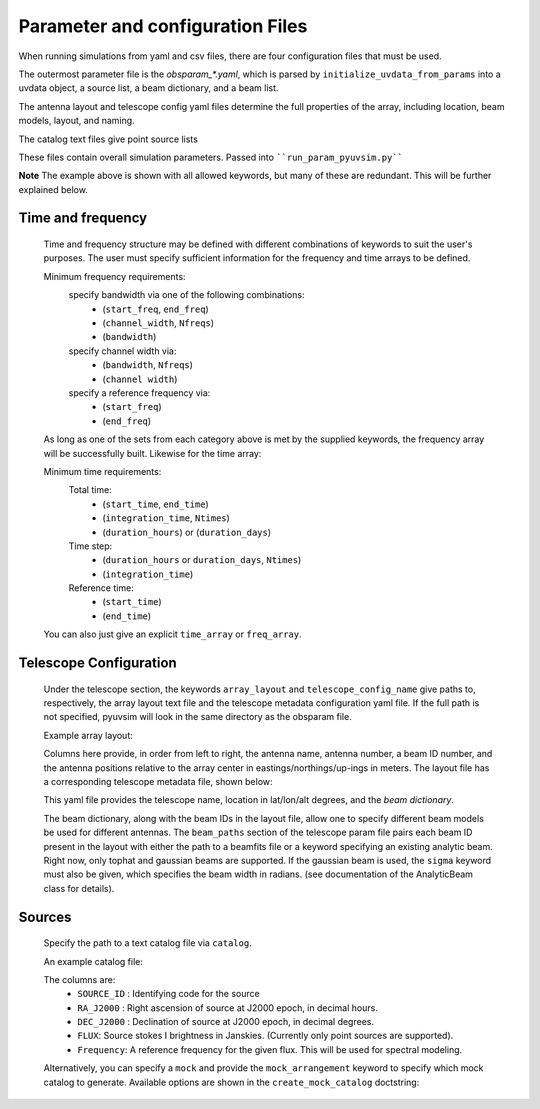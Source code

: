 
Parameter and configuration Files
===================================

When running simulations from yaml and csv files, there are four configuration files that must be used.

The outermost parameter file is the `obsparam_*.yaml`, which is parsed by ``initialize_uvdata_from_params`` into a uvdata object, a source list, a beam dictionary, and a beam list.

The antenna layout and telescope config yaml files determine the full properties of the array, including location, beam models, layout, and naming.

The catalog text files give point source lists 


These files contain overall simulation parameters.
Passed into ````run_param_pyuvsim.py````

.. code-block:: yaml
    :caption: Example obsparam yaml file

    filing:
      outdir: '.'   #Output file directory
      outfile_prefix: 'sim_' # Prefix for the output uvfits file.
    freq:
      Nfreqs: 10    # Number of frequencies
      channel_width: 80000.0    # Frequency channel width
      end_freq: 100800000.0     # Start and end frequencies (Hz)
      start_freq: 100000000.0
      freq_array : [1.0000e+08,   1.0008e+08,   1.0016e+08, 1.0024e+08, 
          1.0032e+08,   1.0040e+08,   1.0048e+08, 1.0056e+08,
          1.0064e+08, 1.0072e+08]
      bandwidth: 800000.0
    sources:
      catalog: 'mock'       #Choice of catalog file name (or specify mock to use builtin catalogs).
      mock_arrangement: 'zenith'    # Choosing a mock layout
    telescope:
      array_layout: 'triangle_bl_layout.csv'    # Antenna layout csv file
      telescope_config_name: '28m_triangle_10time_10chan.yaml'  # Telescope metadata file.
    time:
      Ntimes: 10        # Number of times.
      integration_time: 11.0  # Time step size  (seconds)
      start_time: 2457458.1738949567    # Start and end times (Julian date)
      end_time: 2457458.175168105  
      duration_hours: 0.0276

**Note** The example above is shown with all allowed keywords, but many of these are redundant. This will be further explained below.


Time and frequency
^^^^^^^^^^^^^^^^^^

    Time and frequency structure may be defined with different combinations of keywords to suit the user's purposes. The user must specify sufficient information for the frequency and time arrays to be defined.
    
    Minimum frequency requirements:
        specify bandwidth via one of the following combinations:
            * (``start_freq``, ``end_freq``)
            * (``channel_width``, ``Nfreqs``)
            * (``bandwidth``)
    
        specify channel width via:
            * (``bandwidth``, ``Nfreqs``)
            * (``channel width``)
    
        specify a reference frequency via:
            * (``start_freq``)
            * (``end_freq``)
    
    As long as one of the sets from each category above is met by the supplied keywords, the frequency array will be successfully built.
    Likewise for the time array:
    
    Minimum time requirements:
        Total time:
            * (``start_time``, ``end_time``)
            * (``integration_time``, ``Ntimes``)
            * (``duration_hours``) or (``duration_days``)
    
        Time step:
            * (``duration_hours`` or ``duration_days``, ``Ntimes``)
            * (``integration_time``)
    
        Reference time:
            * (``start_time``)
            * (``end_time``)
    
    You can also just give an explicit ``time_array`` or ``freq_array``.

    
Telescope Configuration
^^^^^^^^^^^^^^^^^^^^^^^

    Under the telescope section, the keywords ``array_layout`` and ``telescope_config_name`` give paths to, respectively, the array layout text file and the telescope metadata configuration yaml file. If the full path is not specified, pyuvsim will look in the same directory as the obsparam file.

    Example array layout:

    .. literalinclude:: ../pyuvsim/data/test_config/triangle_bl_layout.csv
        :end-before: 3

    Columns here provide, in order from left to right, the antenna name, antenna number, a beam ID number, and the antenna positions relative to the array center in eastings/northings/up-ings in meters. The layout file has a corresponding telescope metadata file, shown below:

    .. literalinclude:: ../pyuvsim/data/test_config/28m_triangle_10time_10chan.yaml
        :end-before: 3

    This yaml file provides the telescope name, location in lat/lon/alt degrees, and the `beam dictionary`.

    The beam dictionary, along with the beam IDs in the layout file, allow one to specify different beam models be used for different antennas. The ``beam_paths`` section of the telescope param file pairs each beam ID present in the layout with either the path to a beamfits file or a keyword specifying an existing analytic beam. Right now, only tophat and gaussian beams are supported. If the gaussian beam is used, the ``sigma`` keyword must also be given, which specifies the beam width in radians. (see documentation of the AnalyticBeam class for details).

Sources
^^^^^^^
    Specify the path to a text catalog file via ``catalog``.
    
    An example catalog file:

    .. literalinclude:: ../pyuvsim/data/mock_catalog_heratext_2458098.27471265.txt
        :end-before: 3
   
    The columns are:
        * ``SOURCE_ID`` : Identifying code for the source
        * ``RA_J2000`` : Right ascension of source at J2000 epoch, in decimal hours.
        * ``DEC_J2000`` : Declination of source at J2000 epoch, in decimal degrees.
        * ``FLUX``: Source stokes I brightness in Janskies.  (Currently only point sources are supported).
        * ``Frequency``: A reference frequency for the given flux. This will be used for spectral modeling. 
    
    Alternatively, you can specify a ``mock`` and provide the ``mock_arrangement`` keyword to specify which mock catalog to generate. Available options are shown in the ``create_mock_catalog`` doctstring:

    .. module:: pyuvsim

    .. autofunction:: create_mock_catalog


